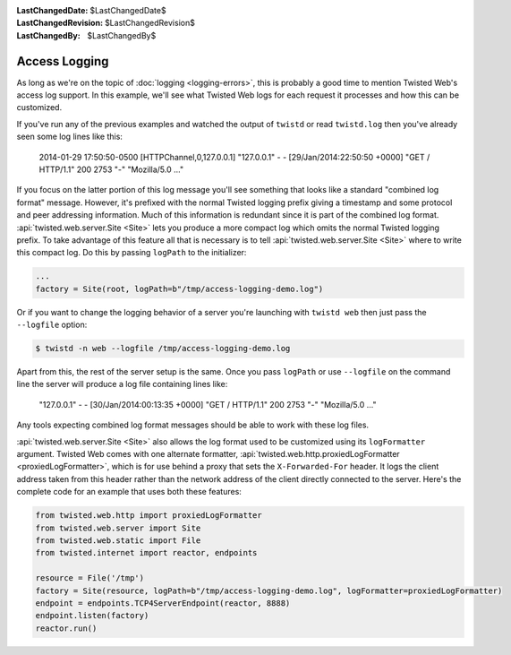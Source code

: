 
:LastChangedDate: $LastChangedDate$
:LastChangedRevision: $LastChangedRevision$
:LastChangedBy: $LastChangedBy$

Access Logging
==============

As long as we're on the topic of :doc:`logging <logging-errors>`\ , this is probably a good time to mention Twisted Web's access log support.
In this example, we'll see what Twisted Web logs for each request it processes and how this can be customized.

If you've run any of the previous examples and watched the output of ``twistd`` or read ``twistd.log`` then you've already seen some log lines like this:

  2014-01-29 17:50:50-0500 [HTTPChannel,0,127.0.0.1] "127.0.0.1" - - [29/Jan/2014:22:50:50 +0000] "GET / HTTP/1.1" 200 2753 "-" "Mozilla/5.0 ..."

If you focus on the latter portion of this log message you'll see something that looks like a standard "combined log format" message.
However, it's prefixed with the normal Twisted logging prefix giving a timestamp and some protocol and peer addressing information.
Much of this information is redundant since it is part of the combined log format.
:api:`twisted.web.server.Site <Site>` lets you produce a more compact log which omits the normal Twisted logging prefix.
To take advantage of this feature all that is necessary is to tell :api:`twisted.web.server.Site <Site>` where to write this compact log.
Do this by passing ``logPath`` to the initializer:

.. code-block:: python

    ...
    factory = Site(root, logPath=b"/tmp/access-logging-demo.log")

Or if you want to change the logging behavior of a server you're launching with ``twistd web`` then just pass the ``--logfile`` option:

.. code-block:: shell

    $ twistd -n web --logfile /tmp/access-logging-demo.log

Apart from this, the rest of the server setup is the same.
Once you pass ``logPath`` or use ``--logfile`` on the command line the server will produce a log file containing lines like:

  "127.0.0.1" - - [30/Jan/2014:00:13:35 +0000] "GET / HTTP/1.1" 200 2753 "-" "Mozilla/5.0 ..."

Any tools expecting combined log format messages should be able to work with these log files.

:api:`twisted.web.server.Site <Site>` also allows the log format used to be customized using its ``logFormatter`` argument.
Twisted Web comes with one alternate formatter, :api:`twisted.web.http.proxiedLogFormatter <proxiedLogFormatter>`, which is for use behind a proxy that sets the ``X-Forwarded-For`` header.
It logs the client address taken from this header rather than the network address of the client directly connected to the server.
Here's the complete code for an example that uses both these features:

.. code-block:: python

    from twisted.web.http import proxiedLogFormatter
    from twisted.web.server import Site
    from twisted.web.static import File
    from twisted.internet import reactor, endpoints

    resource = File('/tmp')
    factory = Site(resource, logPath=b"/tmp/access-logging-demo.log", logFormatter=proxiedLogFormatter)
    endpoint = endpoints.TCP4ServerEndpoint(reactor, 8888)
    endpoint.listen(factory)
    reactor.run()
